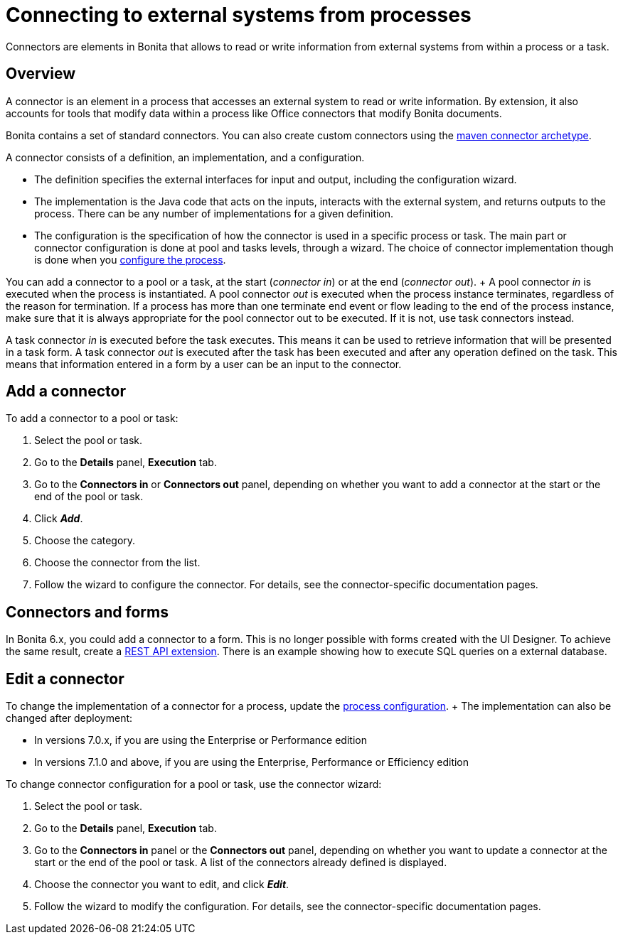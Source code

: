 = Connecting to external systems from processes

Connectors are elements in Bonita that allows to read or write information from external systems from within a process or a task.

== Overview

A connector is an element in a process that accesses an external system to read or write information.
By extension, it also accounts for tools that modify data within a process like Office connectors that modify Bonita documents.

Bonita contains a set of standard connectors.
You can also create custom connectors using the xref:connector-archetype.adoc[maven connector archetype].

A connector consists of a definition, an implementation, and a configuration.

* The definition specifies the external interfaces for input and output, including the configuration wizard.
* The implementation is the Java code that acts on the inputs, interacts with the external system, and returns outputs to the process.
There can be any number of implementations for a given definition.
* The configuration is the specification of how the connector is used in a specific process or task.
The main part or connector configuration is done at pool and tasks levels, through a wizard.
The choice of connector implementation though is done when you xref:configuring-a-process.adoc[configure the process].

You can add a connector to a pool or a task, at the start (_connector in_) or at the end (_connector out_).
+ A pool connector _in_ is executed when the process is instantiated.
A pool connector _out_ is executed when the process instance terminates, regardless of the reason for termination.
If a process has more than one terminate end event or flow leading to the end of the process instance, make sure that it is always appropriate for the pool connector out to be executed.
If it is not, use task connectors instead.

A task connector _in_ is executed before the task executes.
This means it can be used to retrieve information that will be presented in a task form.
A task connector _out_ is executed after the task has been executed and after any operation defined on the task.
This means that information entered in a form by a user can be an input to the connector.

== Add a connector

To add a connector to a pool or task:

. Select the pool or task.
. Go to the *Details* panel, *Execution* tab.
. Go to the *Connectors in* or *Connectors out* panel, depending on whether you want to add a connector at the start or the end of the pool or task.
. Click *_Add_*.
. Choose the category.
. Choose the connector from the list.
. Follow the wizard to configure the connector.
For details, see the connector-specific documentation pages.

== Connectors and forms

In Bonita 6.x, you could add a connector to a form.
This is no longer possible with forms created with the UI Designer.
To achieve the same result, create a xref:rest-api-extensions.adoc[REST API extension].
There is an example showing how to execute SQL queries on a external database.

== Edit a connector

To change the implementation of a connector for a process, update the xref:configuring-a-process.adoc[process configuration].
+ The implementation can also be changed after deployment:

* In versions 7.0.x, if you are using the Enterprise or Performance edition
* In versions 7.1.0 and above, if you are using the Enterprise, Performance or Efficiency edition

To change connector configuration for a pool or task, use the connector wizard:

. Select the pool or task.
. Go to the *Details* panel, *Execution* tab.
. Go to the *Connectors in* panel or the *Connectors out* panel, depending on whether you want to update a connector at the start or the end of the pool or task.
A list of the connectors already defined is displayed.
. Choose the connector you want to edit, and click *_Edit_*.
. Follow the wizard to modify the configuration.
For details, see the connector-specific documentation pages.
